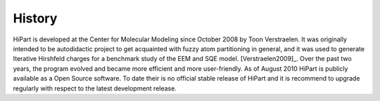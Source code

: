 History
-------

HiPart is developed at the Center for Molecular Modeling since October 2008 by
Toon Verstraelen. It was originally intended to be autodidactic project to get
acquainted with fuzzy atom partitioning in general, and it was used to generate
Iterative Hirshfeld charges for a benchmark study of the EEM and SQE model.
[Verstraelen2009]_. Over the past two years, the program evolved and became more
efficient and more user-friendly. As of August 2010 HiPart is publicly available
as a Open Source software. To date their is no official stable release of HiPart
and it is recommend to upgrade regularly with respect to the latest development
release.
